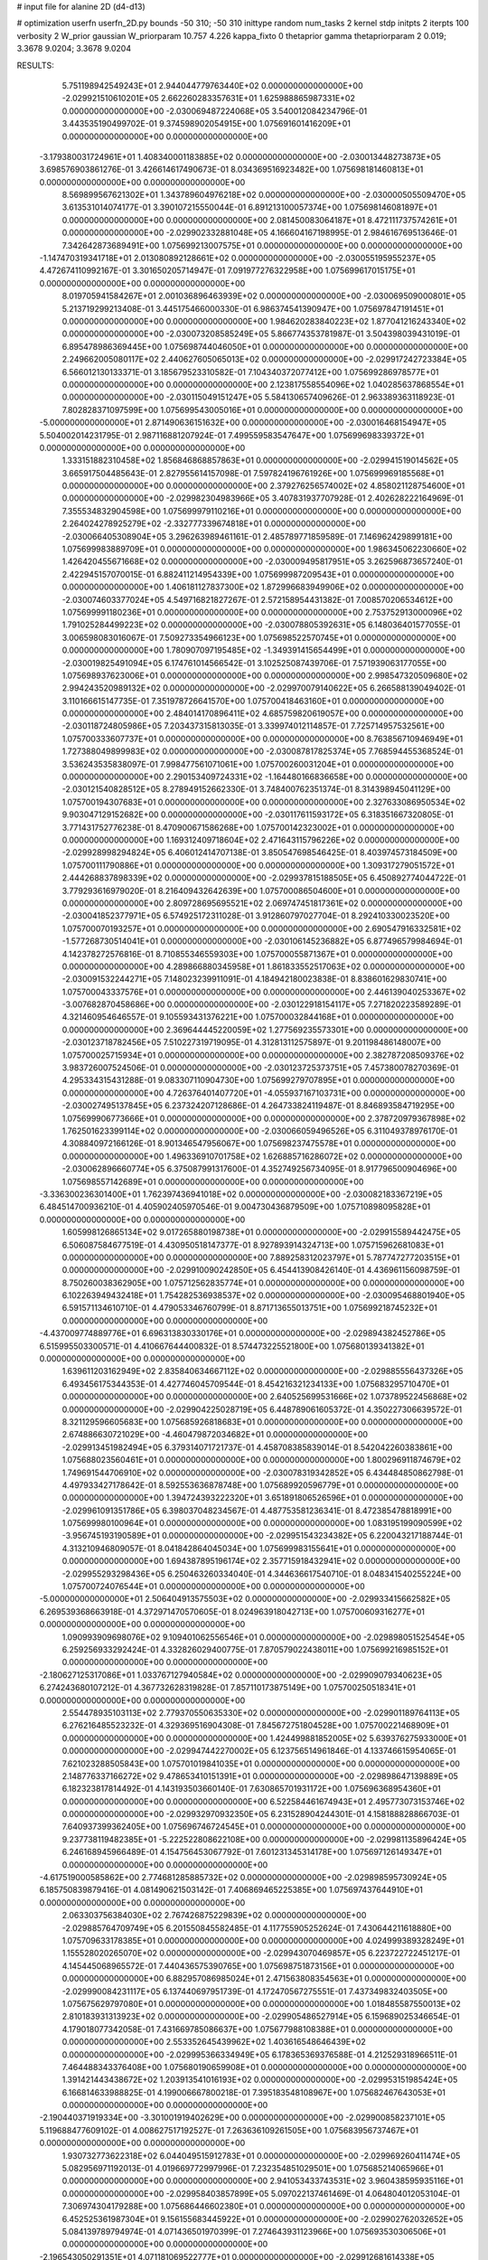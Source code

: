 # input file for alanine 2D (d4-d13)

# optimization
userfn       userfn_2D.py
bounds       -50 310; -50 310
inittype     random
num_tasks    2
kernel       stdp
initpts      2
iterpts      100
verbosity    2
W_prior      gaussian
W_priorparam 10.757 4.226
kappa_fixto  0
thetaprior gamma
thetapriorparam 2 0.019; 3.3678 9.0204; 3.3678 9.0204

RESULTS:
  5.751198942549243E+01  2.944044779763440E+02  0.000000000000000E+00      -2.029921510610201E+05
  2.662260283357631E+01  1.625988865987331E+02  0.000000000000000E+00      -2.030069487224068E+05       3.540012084234796E-01  3.443535190499702E-01       9.374598902054915E+00  1.075691601416209E+01  0.000000000000000E+00  0.000000000000000E+00
 -3.179380031724961E+01  1.408340001183885E+02  0.000000000000000E+00      -2.030013448273873E+05       3.698576903861276E-01  3.426614617490673E-01       8.034369516923482E+00  1.075698181460813E+01  0.000000000000000E+00  0.000000000000000E+00
  8.569899567621302E+01  1.343789604976218E+02  0.000000000000000E+00      -2.030000505509470E+05       3.613531014074177E-01  3.390107215550044E-01       6.891213100057374E+00  1.075698146081897E+01  0.000000000000000E+00  0.000000000000000E+00
  2.081450083064187E+01  8.472111737574261E+01  0.000000000000000E+00      -2.029902332881048E+05       4.166604167198995E-01  2.984616769513646E-01       7.342642873689491E+00  1.075699213007575E+01  0.000000000000000E+00  0.000000000000000E+00
 -1.147470319341718E+01  2.013080892128661E+02  0.000000000000000E+00      -2.030055195955237E+05       4.472674110992167E-01  3.301650205714947E-01       7.091977276322958E+00  1.075699617015175E+01  0.000000000000000E+00  0.000000000000000E+00
  8.019705941584267E+01  2.001036896463939E+02  0.000000000000000E+00      -2.030069509000801E+05       5.213719299213408E-01  3.445175466000330E-01       6.986374541390947E+00  1.075697847191451E+01  0.000000000000000E+00  0.000000000000000E+00
  1.984620283840223E+02  1.877041216243340E+02  0.000000000000000E+00      -2.030073208585249E+05       5.866774353781987E-01  3.504398039431019E-01       6.895478986369445E+00  1.075698744046050E+01  0.000000000000000E+00  0.000000000000000E+00
  2.249662005080117E+02  2.440627605065013E+02  0.000000000000000E+00      -2.029917242723384E+05       6.566012130133371E-01  3.185679523310582E-01       7.104340372077412E+00  1.075699286978577E+01  0.000000000000000E+00  0.000000000000000E+00
  2.123817558554096E+02  1.040285637868554E+01  0.000000000000000E+00      -2.030115049151247E+05       5.584130657409626E-01  2.963389363118923E-01       7.802828371097599E+00  1.075699543005016E+01  0.000000000000000E+00  0.000000000000000E+00
 -5.000000000000000E+01  2.871490636151632E+00  0.000000000000000E+00      -2.030016468154947E+05       5.504002014231795E-01  2.987116881207924E-01       7.499559583547647E+00  1.075699698339372E+01  0.000000000000000E+00  0.000000000000000E+00
  1.333151882310458E+02  1.856846868857863E+01  0.000000000000000E+00      -2.029941519014562E+05       3.665917504485643E-01  2.827955614157098E-01       7.597824196761926E+00  1.075699969185568E+01  0.000000000000000E+00  0.000000000000000E+00
  2.379276256574002E+02  4.858021128754600E+01  0.000000000000000E+00      -2.029982304983966E+05       3.407831937707928E-01  2.402628222164969E-01       7.355534832904598E+00  1.075699979110216E+01  0.000000000000000E+00  0.000000000000000E+00
  2.264024278925279E+02 -2.332777339674818E+01  0.000000000000000E+00      -2.030066405308904E+05       3.296263989461161E-01  2.485789771859589E-01       7.146962429899181E+00  1.075699983889709E+01  0.000000000000000E+00  0.000000000000000E+00
  1.986345062230660E+02  1.426420455671668E+02  0.000000000000000E+00      -2.030009495817951E+05       3.262596873657240E-01  2.422945157070015E-01       6.882411214954339E+00  1.075699987209543E+01  0.000000000000000E+00  0.000000000000000E+00
  1.406181127837300E+02  1.872996683949906E+02  0.000000000000000E+00      -2.030074603377024E+05       4.549716821827267E-01  2.572158954431382E-01       7.008570206534612E+00  1.075699991180236E+01  0.000000000000000E+00  0.000000000000000E+00
  2.753752913000096E+02  1.791025284499223E+02  0.000000000000000E+00      -2.030078805392631E+05       6.148036401577055E-01  3.006598083016067E-01       7.509273354966123E+00  1.075698522570745E+01  0.000000000000000E+00  0.000000000000000E+00
  1.780907097195485E+02 -1.349391415654499E+01  0.000000000000000E+00      -2.030019825491094E+05       6.174761014566542E-01  3.102525087439706E-01       7.571939063177055E+00  1.075698937623006E+01  0.000000000000000E+00  0.000000000000000E+00
  2.998547320509680E+02  2.994243520989132E+02  0.000000000000000E+00      -2.029970079140622E+05       6.266588139049402E-01  3.110166615147735E-01       7.351978726641570E+00  1.075700418463160E+01  0.000000000000000E+00  0.000000000000000E+00
  2.484014170896411E+02  4.685759820619057E+00  0.000000000000000E+00      -2.030118724805986E+05       7.203437315813035E-01  3.339974012114857E-01       7.725714957532561E+00  1.075700333607737E+01  0.000000000000000E+00  0.000000000000000E+00
  8.763856710946949E+01  1.727388049899983E+02  0.000000000000000E+00      -2.030087817825374E+05       7.768594455368524E-01  3.536243535838097E-01       7.998477561071061E+00  1.075700260031204E+01  0.000000000000000E+00  0.000000000000000E+00
  2.290153409724331E+02 -1.164480166836658E+00  0.000000000000000E+00      -2.030121540828512E+05       8.278949152662330E-01  3.748400762351374E-01       8.314398945041129E+00  1.075700194307683E+01  0.000000000000000E+00  0.000000000000000E+00
  2.327633086950534E+02  9.903047129152682E+00  0.000000000000000E+00      -2.030117611593172E+05       6.318351667320805E-01  3.771431752776238E-01       8.470900671586268E+00  1.075700142323002E+01  0.000000000000000E+00  0.000000000000000E+00
  1.169312409718604E+02  2.471643115796226E+02  0.000000000000000E+00      -2.029928998294824E+05       6.406012414707138E-01  3.850547698546425E-01       8.403974573184509E+00  1.075700111790886E+01  0.000000000000000E+00  0.000000000000000E+00
  1.309317279051572E+01  2.444268837898339E+02  0.000000000000000E+00      -2.029937815188505E+05       6.450892774044722E-01  3.779293616979020E-01       8.216409432642639E+00  1.075700086504600E+01  0.000000000000000E+00  0.000000000000000E+00
  2.809728695695521E+02  2.069747451817361E+02  0.000000000000000E+00      -2.030041852377971E+05       6.574925172311028E-01  3.912860797027704E-01       8.292410330023520E+00  1.075700070193257E+01  0.000000000000000E+00  0.000000000000000E+00
  2.690547916332581E+02 -1.577268730514041E+01  0.000000000000000E+00      -2.030106145236882E+05       6.877496579984694E-01  4.142378272576816E-01       8.710855346559303E+00  1.075700055871367E+01  0.000000000000000E+00  0.000000000000000E+00
  4.289866880345958E+01  1.861833552517063E+02  0.000000000000000E+00      -2.030091532244271E+05       7.148023239911091E-01  4.184942180023838E-01       8.838601629830741E+00  1.075700043337576E+01  0.000000000000000E+00  0.000000000000000E+00
  2.446139040253367E+02 -3.007682870458686E+00  0.000000000000000E+00      -2.030122918154117E+05       7.271820223589289E-01  4.321460954646557E-01       9.105593431376221E+00  1.075700032844168E+01  0.000000000000000E+00  0.000000000000000E+00
  2.369644445220059E+02  1.277569235573301E+00  0.000000000000000E+00      -2.030123718782456E+05       7.510227319719095E-01  4.312813112575897E-01       9.201198486148007E+00  1.075700025715934E+01  0.000000000000000E+00  0.000000000000000E+00
  2.382787208509376E+02  3.983726007524506E-01  0.000000000000000E+00      -2.030123725373751E+05       7.457380078270369E-01  4.295334315431288E-01       9.083307110904730E+00  1.075699279707895E+01  0.000000000000000E+00  0.000000000000000E+00
  4.726376401407720E+01 -4.055937167103731E+00  0.000000000000000E+00      -2.030027495137845E+05       6.237324207128686E-01  4.264733824119487E-01       8.846893584719295E+00  1.075699906773666E+01  0.000000000000000E+00  0.000000000000000E+00
  2.378720979367898E+02  1.762501623399114E+02  0.000000000000000E+00      -2.030066059496526E+05       6.311049378976170E-01  4.308840972166126E-01       8.901346547956067E+00  1.075698237475578E+01  0.000000000000000E+00  0.000000000000000E+00
  1.496336910701758E+02  1.626885716286072E+02  0.000000000000000E+00      -2.030062896660774E+05       6.375087991317600E-01  4.352749256734095E-01       8.917796500904696E+00  1.075698557142689E+01  0.000000000000000E+00  0.000000000000000E+00
 -3.336300236301400E+01  1.762397436941018E+02  0.000000000000000E+00      -2.030082183367219E+05       6.484514700936210E-01  4.405902405970546E-01       9.004730436879509E+00  1.075710898095828E+01  0.000000000000000E+00  0.000000000000000E+00
  1.605998126865134E+02  9.017265880198738E+01  0.000000000000000E+00      -2.029915589442475E+05       6.506087584677519E-01  4.430950518147377E-01       8.927893914324713E+00  1.075715962681083E+01  0.000000000000000E+00  0.000000000000000E+00
  7.889258312023797E+01  5.787747277203515E+01  0.000000000000000E+00      -2.029910090242850E+05       6.454413908426140E-01  4.436961156098759E-01       8.750260038362905E+00  1.075712562835774E+01  0.000000000000000E+00  0.000000000000000E+00
  6.102263949432418E+01  1.754282536938537E+02  0.000000000000000E+00      -2.030095468801940E+05       6.591571134610710E-01  4.479053346760799E-01       8.871713655013751E+00  1.075699218745232E+01  0.000000000000000E+00  0.000000000000000E+00
 -4.437009774889776E+01  6.696313830330176E+01  0.000000000000000E+00      -2.029894382452786E+05       6.515995503300571E-01  4.410667644400832E-01       8.574473225521800E+00  1.075680139341382E+01  0.000000000000000E+00  0.000000000000000E+00
  1.639611203162949E+02  2.835840634667112E+02  0.000000000000000E+00      -2.029885556437326E+05       6.493456175344353E-01  4.427746045709544E-01       8.454216321234133E+00  1.075683295710470E+01  0.000000000000000E+00  0.000000000000000E+00
  2.640525699531666E+02  1.073789522456868E+02  0.000000000000000E+00      -2.029904225028719E+05       6.448789061605372E-01  4.350227306639572E-01       8.321129596605683E+00  1.075685926818683E+01  0.000000000000000E+00  0.000000000000000E+00
  2.674886630721029E+00 -4.460479872034682E+01  0.000000000000000E+00      -2.029913451982494E+05       6.379314071721737E-01  4.458708385839014E-01       8.542042260383861E+00  1.075688023560461E+01  0.000000000000000E+00  0.000000000000000E+00
  1.800296911874679E+02  1.749691544706910E+02  0.000000000000000E+00      -2.030078319342852E+05       6.434484850862798E-01  4.497933427178642E-01       8.592553636878748E+00  1.075689920596779E+01  0.000000000000000E+00  0.000000000000000E+00
  1.394724393222320E+01  3.651891806526596E+01  0.000000000000000E+00      -2.029961091351786E+05       6.398037048234567E-01  4.487753581236341E-01       8.472385478818991E+00  1.075699980100964E+01  0.000000000000000E+00  0.000000000000000E+00
  1.083195199090599E+02 -3.956745193190589E+01  0.000000000000000E+00      -2.029951543234382E+05       6.220043217188744E-01  4.313210946809057E-01       8.041842864045034E+00  1.075699983155641E+01  0.000000000000000E+00  0.000000000000000E+00
  1.694387895196174E+02  2.357715918432941E+02  0.000000000000000E+00      -2.029955293298436E+05       6.250463260334040E-01  4.344636617540710E-01       8.048341540255224E+00  1.075700724076544E+01  0.000000000000000E+00  0.000000000000000E+00
 -5.000000000000000E+01  2.506404913575503E+02  0.000000000000000E+00      -2.029933415662582E+05       6.269539368663918E-01  4.372971470570605E-01       8.024963918042713E+00  1.075700609316277E+01  0.000000000000000E+00  0.000000000000000E+00
  1.090993909698076E+02  9.109401062556546E+01  0.000000000000000E+00      -2.029898051525454E+05       6.259256933292424E-01  4.332826029400775E-01       7.870579022438011E+00  1.075699216985152E+01  0.000000000000000E+00  0.000000000000000E+00
 -2.180627125317086E+01  1.033767127940584E+02  0.000000000000000E+00      -2.029909079340623E+05       6.274243680107212E-01  4.367732628319828E-01       7.857110173875149E+00  1.075700250518341E+01  0.000000000000000E+00  0.000000000000000E+00
  2.554478935103113E+02  2.779370550635330E+02  0.000000000000000E+00      -2.029901189764113E+05       6.276216485523232E-01  4.329369516904308E-01       7.845672751804528E+00  1.075700221468909E+01  0.000000000000000E+00  0.000000000000000E+00
  1.424499881852005E+02  5.639376275933000E+01  0.000000000000000E+00      -2.029947442270002E+05       6.123756514961846E-01  4.133746615954065E-01       7.621023288505843E+00  1.075701019841035E+01  0.000000000000000E+00  0.000000000000000E+00
  2.148776337166272E+02  9.478653410151391E+01  0.000000000000000E+00      -2.029898647139889E+05       6.182323817814492E-01  4.143193503660140E-01       7.630865701931172E+00  1.075696368954360E+01  0.000000000000000E+00  0.000000000000000E+00
  6.522584461674943E+01  2.495773073153746E+02  0.000000000000000E+00      -2.029932970932350E+05       6.231528904244301E-01  4.158188828866703E-01       7.640937399362405E+00  1.075696746724545E+01  0.000000000000000E+00  0.000000000000000E+00
  9.237738119482385E+01 -5.222522808622108E+00  0.000000000000000E+00      -2.029981135896424E+05       6.246168945966489E-01  4.154756453067792E-01       7.601231345314178E+00  1.075697126149347E+01  0.000000000000000E+00  0.000000000000000E+00
 -4.617519000585862E+00  2.774681285885732E+02  0.000000000000000E+00      -2.029898595730924E+05       6.185750839879416E-01  4.081490621503142E-01       7.406869465225385E+00  1.075697437644910E+01  0.000000000000000E+00  0.000000000000000E+00
  2.063303756384030E+02  2.767426875229839E+02  0.000000000000000E+00      -2.029885764709749E+05       6.201550845582485E-01  4.117755905252624E-01       7.430644211618880E+00  1.075709633178385E+01  0.000000000000000E+00  0.000000000000000E+00
  4.024999389328249E+01  1.155528020265070E+02  0.000000000000000E+00      -2.029943070469857E+05       6.223722722451217E-01  4.145445068965572E-01       7.440436575390765E+00  1.075698751873156E+01  0.000000000000000E+00  0.000000000000000E+00
  6.882957086985024E+01  2.471563808354563E+01  0.000000000000000E+00      -2.029990084231117E+05       6.137440697951739E-01  4.172470567275551E-01       7.437349832403505E+00  1.075675629797080E+01  0.000000000000000E+00  0.000000000000000E+00
  1.018485587550013E+02  2.810183931313923E+02  0.000000000000000E+00      -2.029905486527914E+05       6.159689025346654E-01  4.179018077342058E-01       7.431669785086637E+00  1.075677988108388E+01  0.000000000000000E+00  0.000000000000000E+00
  2.553352645439962E+02  1.403616548646439E+02  0.000000000000000E+00      -2.029995366334949E+05       6.178365369376588E-01  4.212529318966511E-01       7.464488343376408E+00  1.075680190659908E+01  0.000000000000000E+00  0.000000000000000E+00
  1.391421443438672E+02  1.203913541016193E+02  0.000000000000000E+00      -2.029953151985424E+05       6.166814633988825E-01  4.199006667800218E-01       7.395183548108967E+00  1.075682467643053E+01  0.000000000000000E+00  0.000000000000000E+00
 -2.190440371919334E+00 -3.301001919402629E+00  0.000000000000000E+00      -2.029900858237101E+05       5.119688477609102E-01  4.008627517192527E-01       7.263636109261505E+00  1.075683956737467E+01  0.000000000000000E+00  0.000000000000000E+00
  1.930732773622318E+02  6.044049515912783E+01  0.000000000000000E+00      -2.029969260411474E+05       5.082956971192013E-01  4.019669772997996E-01       7.232354851029501E+00  1.075685214065966E+01  0.000000000000000E+00  0.000000000000000E+00
  2.941053433743531E+02  3.960438595935116E+01  0.000000000000000E+00      -2.029958403857899E+05       5.097022137461469E-01  4.064804012053104E-01       7.306974304179288E+00  1.075686446602380E+01  0.000000000000000E+00  0.000000000000000E+00
  6.452525361987304E+01  9.156155683445922E+01  0.000000000000000E+00      -2.029902762032652E+05       5.084139789794974E-01  4.071436501970399E-01       7.274643931123966E+00  1.075693530306506E+01  0.000000000000000E+00  0.000000000000000E+00
 -2.196543050291351E+01  4.071181069522777E+01  0.000000000000000E+00      -2.029912681614338E+05       5.039311617144278E-01  4.114169005249433E-01       7.306612052049839E+00  1.075702148764173E+01  0.000000000000000E+00  0.000000000000000E+00
  2.982743410542421E+02  1.210737656679251E+02  0.000000000000000E+00      -2.029951598077822E+05       5.072577555443695E-01  4.125202653077942E-01       7.323311049031167E+00  1.075700179251273E+01  0.000000000000000E+00  0.000000000000000E+00
  2.702720406416834E+02  2.450276512619299E+02  0.000000000000000E+00      -2.029928835053615E+05       5.096390045958794E-01  4.130862126978331E-01       7.321134321795991E+00  1.075702769437735E+01  0.000000000000000E+00  0.000000000000000E+00
  1.807682098712203E+02  3.100000000000000E+02  0.000000000000000E+00      -2.029931217894858E+05       5.107174805630116E-01  4.162335055612842E-01       7.349831770476833E+00  1.075702516983359E+01  0.000000000000000E+00  0.000000000000000E+00
 -3.178361639661038E+01 -3.448363257698995E+01  0.000000000000000E+00      -2.029990724787981E+05       4.906333448073781E-01  4.071143343003560E-01       7.225681894754294E+00  1.075697359009395E+01  0.000000000000000E+00  0.000000000000000E+00
  2.422906461617333E+02  2.113288361194294E+02  0.000000000000000E+00      -2.030015582062312E+05       4.929885252291609E-01  4.093934765772334E-01       7.257101204912880E+00  1.075707986057450E+01  0.000000000000000E+00  0.000000000000000E+00
  1.381188662182644E+02 -2.568537942206483E+01  0.000000000000000E+00      -2.029920321640618E+05       4.884103370863519E-01  4.136276622553610E-01       7.368945399824014E+00  1.075711141271903E+01  0.000000000000000E+00  0.000000000000000E+00
  1.065589541195562E+02  3.818654920736584E+01  0.000000000000000E+00      -2.029906805226461E+05       4.928083094679923E-01  4.167498077333232E-01       7.459849945487835E+00  1.075699464587806E+01  0.000000000000000E+00  0.000000000000000E+00
  3.268764078787499E+01  2.729644024191133E+02  0.000000000000000E+00      -2.029893513896887E+05       4.855895112330201E-01  4.110352075875622E-01       7.240000253072120E+00  1.075699506531368E+01  0.000000000000000E+00  0.000000000000000E+00
  4.317364859661145E+01  2.228275570825779E+02  0.000000000000000E+00      -2.030008971637270E+05       4.871345267237087E-01  4.138427814110489E-01       7.274926511597609E+00  1.075728262885552E+01  0.000000000000000E+00  0.000000000000000E+00
 -3.445972117740943E+01  2.240760468089789E+02  0.000000000000000E+00      -2.029998174505435E+05       4.898911521117217E-01  4.151249773592374E-01       7.301679980453689E+00  1.075726259543770E+01  0.000000000000000E+00  0.000000000000000E+00
  2.775427635335329E+02  7.619580697970937E+01  0.000000000000000E+00      -2.029893445558151E+05       4.918994402681178E-01  4.177257707915249E-01       7.340967327946041E+00  1.075724335680439E+01  0.000000000000000E+00  0.000000000000000E+00
  1.785288808072364E+02  1.188113940947306E+02  0.000000000000000E+00      -2.029947604545185E+05       4.937874286346101E-01  4.158896360506995E-01       7.316119887595282E+00  1.075686948607981E+01  0.000000000000000E+00  0.000000000000000E+00
  1.209915489033660E+02  2.170998790114655E+02  0.000000000000000E+00      -2.030012794411273E+05       4.951614032650931E-01  4.188864282305679E-01       7.359122882669078E+00  1.075687885746185E+01  0.000000000000000E+00  0.000000000000000E+00
  6.360299770083110E+01 -3.120874092456046E+01  0.000000000000000E+00      -2.030001262138574E+05       4.735148713863406E-01  4.099186784940145E-01       7.003301396546538E+00  1.075701603836330E+01  0.000000000000000E+00  0.000000000000000E+00
  4.200575419914889E+00  1.283910021997194E+02  0.000000000000000E+00      -2.029970616421565E+05       4.759926590515053E-01  4.110732516333222E-01       7.026394167777944E+00  1.075686041997485E+01  0.000000000000000E+00  0.000000000000000E+00
 -5.519562829032479E+00  6.701430305576450E+01  0.000000000000000E+00      -2.029901177229767E+05       4.783548496810895E-01  4.123470312657436E-01       7.049821944706951E+00  1.075705367895878E+01  0.000000000000000E+00  0.000000000000000E+00
  4.232353916509414E+01  5.706874832531995E+01  0.000000000000000E+00      -2.029940988283173E+05       4.696271518273104E-01  3.948398032283400E-01       6.758542993445019E+00  1.075705033958625E+01  0.000000000000000E+00  0.000000000000000E+00
  2.618881457444865E+02  3.086655623774030E+02  0.000000000000000E+00      -2.029989592152501E+05       4.686707136058436E-01  3.980632143855846E-01       6.782369684782295E+00  1.075704758992179E+01  0.000000000000000E+00  0.000000000000000E+00
  1.342468016415449E+02  2.978810626936529E+02  0.000000000000000E+00      -2.029899437964074E+05       4.715127035671163E-01  3.978937062945785E-01       6.787776288049477E+00  1.075640157105349E+01  0.000000000000000E+00  0.000000000000000E+00
  1.163409680861600E+02  1.462643816736262E+02  0.000000000000000E+00      -2.030027983486344E+05       4.747061722440816E-01  3.981541514872407E-01       6.809256994095713E+00  1.075643392907212E+01  0.000000000000000E+00  0.000000000000000E+00
  1.699650192723790E+02  2.078934141325839E+02  0.000000000000000E+00      -2.030040746851848E+05       4.761496154589276E-01  3.994612438157737E-01       6.826777355639976E+00  1.075646373729728E+01  0.000000000000000E+00  0.000000000000000E+00
  3.027797512795624E+02  1.784589195877613E+02  0.000000000000000E+00      -2.030085843048065E+05       4.795475481503295E-01  3.994491136921886E-01       6.849183072493415E+00  1.075649414343390E+01  0.000000000000000E+00  0.000000000000000E+00
  2.262281563084043E+02  1.225977423475848E+02  0.000000000000000E+00      -2.029938709698867E+05       4.801050449973251E-01  4.021408403113286E-01       6.880500104468476E+00  1.075652291052804E+01  0.000000000000000E+00  0.000000000000000E+00
  3.376930762094325E+01  3.100000000000000E+02  0.000000000000000E+00      -2.029920598095886E+05       4.857549501151207E-01  3.991482900726532E-01       6.884384428910288E+00  1.075698819071267E+01  0.000000000000000E+00  0.000000000000000E+00
  1.998099268696083E+02  2.269402480553202E+02  0.000000000000000E+00      -2.029976964768258E+05       4.867156864442224E-01  3.997668987415414E-01       6.888154389403423E+00  1.076128554846730E+01  0.000000000000000E+00  0.000000000000000E+00
  9.053132063885812E+01  2.317888902554664E+02  0.000000000000000E+00      -2.029975066715358E+05       4.878999569928239E-01  4.018450593930490E-01       6.920877521478637E+00  1.075678509234752E+01  0.000000000000000E+00  0.000000000000000E+00
  1.662625857989798E+02  3.550037961589768E+01  0.000000000000000E+00      -2.030025855887939E+05       4.819853628964228E-01  4.089561082784388E-01       6.968734902441829E+00  1.075679941781368E+01  0.000000000000000E+00  0.000000000000000E+00
  2.922960190314930E+02  1.512104457457955E+02  0.000000000000000E+00      -2.030043448289570E+05       4.829403403522372E-01  4.109286176512548E-01       7.001505277685498E+00  1.075681182804712E+01  0.000000000000000E+00  0.000000000000000E+00
  2.422836938525724E+02  8.309558571898306E+01  0.000000000000000E+00      -2.029889271955310E+05       4.820297841677349E-01  3.995665531659485E-01       6.795933961044394E+00  1.075682354227135E+01  0.000000000000000E+00  0.000000000000000E+00
  2.279537808859563E+02  2.959903920027271E+02  0.000000000000000E+00      -2.029922564456853E+05       4.781278452696353E-01  3.979050510375324E-01       6.705060581938287E+00  1.075683259914494E+01  0.000000000000000E+00  0.000000000000000E+00
  2.095556864291582E+01 -2.267296493919579E+01  0.000000000000000E+00      -2.029929363106930E+05       4.761918516879506E-01  4.009981800781450E-01       6.709063928010780E+00  1.075748605229962E+01  0.000000000000000E+00  0.000000000000000E+00
  5.129900489438315E+01  1.431719752132545E+02  0.000000000000000E+00      -2.030028981564118E+05       4.766569393845144E-01  4.034953090267655E-01       6.742194754149716E+00  1.075746246848681E+01  0.000000000000000E+00  0.000000000000000E+00
  1.411785349891974E+02  2.653264476230002E+02  0.000000000000000E+00      -2.029892561555072E+05       4.781588917542181E-01  4.051389756825601E-01       6.774370045640119E+00  1.075702123800899E+01  0.000000000000000E+00  0.000000000000000E+00
 -5.000000000000000E+01  9.362985116805750E+01  0.000000000000000E+00      -2.029893868965259E+05       4.777529904117289E-01  4.083129723504934E-01       6.820918897430539E+00  1.075638976857618E+01  0.000000000000000E+00  0.000000000000000E+00
  9.563653984442921E+01  1.107722558663324E+02  0.000000000000000E+00      -2.029929487122992E+05       4.790815652316244E-01  4.099909545022928E-01       6.853229171268047E+00  1.075642110344040E+01  0.000000000000000E+00  0.000000000000000E+00
  2.870634275541988E+02  2.741670745091980E+02  0.000000000000000E+00      -2.029918095042032E+05       4.753056256527419E-01  4.050394538218276E-01       6.723539831330435E+00  1.075645136822968E+01  0.000000000000000E+00  0.000000000000000E+00